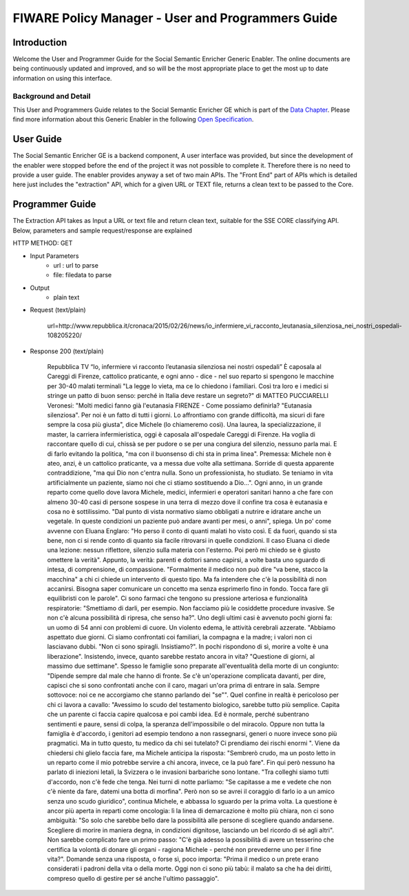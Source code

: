 FIWARE Policy Manager - User and Programmers Guide
__________________________________________________


Introduction
============

Welcome the User and Programmer Guide for the Social Semantic Enricher Generic
Enabler. The online documents are being continuously updated and
improved, and so will be the most appropriate place to get the most up
to date information on using this interface.

Background and Detail
---------------------

This User and Programmers Guide relates to the Social Semantic Enricher GE which
is part of the `Data Chapter <Data_Architecture>`__.
Please find more information about this Generic Enabler in the following
`Open Specification <FIWARE.OpenSpecification.Data.SocialSemanticEnricher>`__.

User Guide
==========

The Social Semantic Enricher GE is a backend component, A user interface was provided, but 
since the development of the enabler were stopped before the end of the project it was not possible 
to complete it. Therefore there is no need to provide a user guide. The enabler provides anyway a set
of two main APIs. The "Front End" part of APIs which is detailed here just includes the "extraction" API, 
which for a given URL or TEXT file, returns a clean text to be passed to the Core.

Programmer Guide
================

The Extraction API takes as Input a URL or text file and return clean text, suitable for the SSE CORE classifying API.
Below, parameters and sample request/response are explained

HTTP METHOD: GET

+ Input Parameters
    * url : url to parse
    * file: filedata to parse

+ Output
   * plain text

+ Request (text/plain)

        url=http://www.repubblica.it/cronaca/2015/02/26/news/io_infermiere_vi_racconto_leutanasia_silenziosa_nei_nostri_ospedali-108205220/

+ Response 200 (text/plain)
    
        Repubblica TV
        “Io, infermiere vi racconto l’eutanasia silenziosa nei nostri ospedali”
        È caposala al Careggi di Firenze, cattolico praticante, e ogni anno - dice - nel suo reparto si spengono le macchine per 30-40 malati terminali "La legge lo vieta, ma ce lo chiedono i familiari. Così tra loro e i medici si stringe un patto di buon senso: perché in Italia deve restare un segreto?"
        di MATTEO PUCCIARELLI
        Veronesi: "Molti medici fanno già l'eutanasia
        FIRENZE - Come possiamo definirla? "Eutanasia silenziosa". Per noi è un fatto di tutti i giorni. Lo affrontiamo con grande difficoltà, ma sicuri di fare sempre la cosa più giusta", dice Michele (lo chiameremo così). Una laurea, la specializzazione, il master, la carriera infermieristica, oggi è caposala all'ospedale Careggi di Firenze. Ha voglia di raccontare quello di cui, chissà se per pudore o se per una congiura del silenzio, nessuno parla mai. E di farlo evitando la politica, "ma con il buonsenso di chi sta in prima linea".
        Premessa: Michele non è ateo, anzi, è un cattolico praticante, va a messa due volte alla settimana. Sorride di questa apparente contraddizione, "ma qui Dio non c'entra nulla. Sono un professionista, ho studiato. Se teniamo in vita artificialmente un paziente, siamo noi che ci stiamo sostituendo a Dio...".
        Ogni anno, in un grande reparto come quello dove lavora Michele, medici, infermieri e operatori sanitari hanno a che fare con almeno 30-40 casi di persone sospese in una terra di mezzo dove il confine tra cosa è eutanasia e cosa no è sottilissimo. "Dal punto di vista normativo siamo obbligati a nutrire e idratare anche un vegetale. In queste condizioni un paziente può andare avanti per mesi, o anni", spiega.
        Un po' come avvenne con Eluana Englaro: "Ho perso il conto di quanti malati ho visto così. E da fuori, quando si sta bene, non ci si rende conto di quanto sia facile ritrovarsi in quelle condizioni. Il caso Eluana ci diede una lezione: nessun riflettore, silenzio sulla materia con l'esterno. Poi però mi chiedo se è giusto omettere la verità".
        Appunto, la verità: parenti e dottori sanno capirsi, a volte basta uno sguardo di intesa, di comprensione, di compassione. "Formalmente il medico non può dire "va bene, stacco la macchina" a chi ci chiede un intervento di questo tipo. Ma fa intendere che c'è la possibilità di non accanirsi. Bisogna saper comunicare un concetto ma senza esprimerlo fino in fondo. Tocca fare gli equilibristi con le parole". Ci sono farmaci che tengono su pressione arteriosa e funzionalità respiratorie: "Smettiamo di darli, per esempio. Non facciamo più le cosiddette procedure invasive. Se non c'è alcuna possibilità di ripresa, che senso ha?".
        Uno degli ultimi casi è avvenuto pochi giorni fa: un uomo di 54 anni con problemi di cuore. Un violento edema, le attività cerebrali azzerate. "Abbiamo aspettato due giorni. Ci siamo confrontati coi familiari, la compagna e la madre; i valori non ci lasciavano dubbi. "Non ci sono spiragli. Insistiamo?". In pochi rispondono di sì, morire a volte è una liberazione". Insistendo, invece, quanto sarebbe restato ancora in vita? "Questione di giorni, al massimo due settimane". Spesso le famiglie sono preparate all'eventualità della morte di un congiunto: "Dipende sempre dal male che hanno di fronte. Se c'è un'operazione complicata davanti, per dire, capisci che si sono confrontati anche con il caro, magari un'ora prima di entrare in sala. Sempre sottovoce: noi ce ne accorgiamo che stanno parlando dei "se"".
        Quel confine in realtà è pericoloso per chi ci lavora a cavallo: "Avessimo lo scudo del testamento biologico, sarebbe tutto più semplice. Capita che un parente ci faccia capire qualcosa e poi cambi idea. Ed è normale, perché subentrano sentimenti e paure, sensi di colpa, la speranza dell'impossibile o del miracolo. Oppure non tutta la famiglia è d'accordo, i genitori ad esempio tendono a non rassegnarsi, generi o nuore invece sono più pragmatici. Ma in tutto questo, tu medico da chi sei tutelato? Ci prendiamo dei rischi enormi ". Viene da chiedersi chi glielo faccia fare, ma Michele anticipa la risposta: "Sembrerò crudo, ma un posto letto in un reparto come il mio potrebbe servire a chi ancora, invece, ce la può fare".
        Fin qui però nessuno ha parlato di iniezioni letali, la Svizzera o le invasioni barbariche sono lontane. "Tra colleghi siamo tutti d'accordo, non c'è fede che tenga. Nei turni di notte parliamo: "Se capitasse a me e vedete che non c'è niente da fare, datemi una botta di morfina". Però non so se avrei il coraggio di farlo io a un amico senza uno scudo giuridico", continua Michele, e abbassa lo sguardo per la prima volta. La questione è ancor più aperta in reparti come oncologia: lì la linea di demarcazione è molto più chiara, non ci sono ambiguità: "So solo che sarebbe bello dare la possibilità alle persone di scegliere quando andarsene. Scegliere di morire in maniera degna, in condizioni dignitose, lasciando un bel ricordo di sé agli altri".
        Non sarebbe complicato fare un primo passo: "C'è già adesso la possibilità di avere un tesserino che certifica la volontà di donare gli organi  -  ragiona Michele  -  perché non prevederne uno per il fine vita?". Domande senza
        una risposta, o forse sì, poco importa: "Prima il medico o un prete erano considerati i padroni della vita o della morte. Oggi non ci sono più tabù: il malato sa che ha dei diritti, compreso quello di gestire per sé anche l'ultimo passaggio".
  
